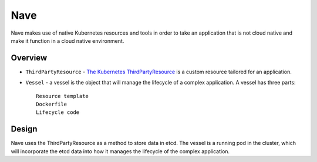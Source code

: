 ====
Nave
====

Nave makes use of native Kubernetes resources and tools in order to take an
application that is not cloud native and make it function in a cloud native
environment.

Overview
========

- ``ThirdPartyResource`` - `The Kubernetes ThirdPartyResource <http://kubernet
  es.io/docs/user-guide/thirdpartyresources/>`__ is a custom resource tailored
  for an application.
- ``Vessel`` - a vessel is the object that will manage the lifecycle of a
  complex application. A vessel has three parts::
    Resource template
    Dockerfile
    Lifecycle code

Design
======

Nave uses the ThirdPartyResource as a method to store data in etcd.
The vessel is a running pod in the cluster, which will incorporate the etcd
data into how it manages the lifecycle of the complex application.

